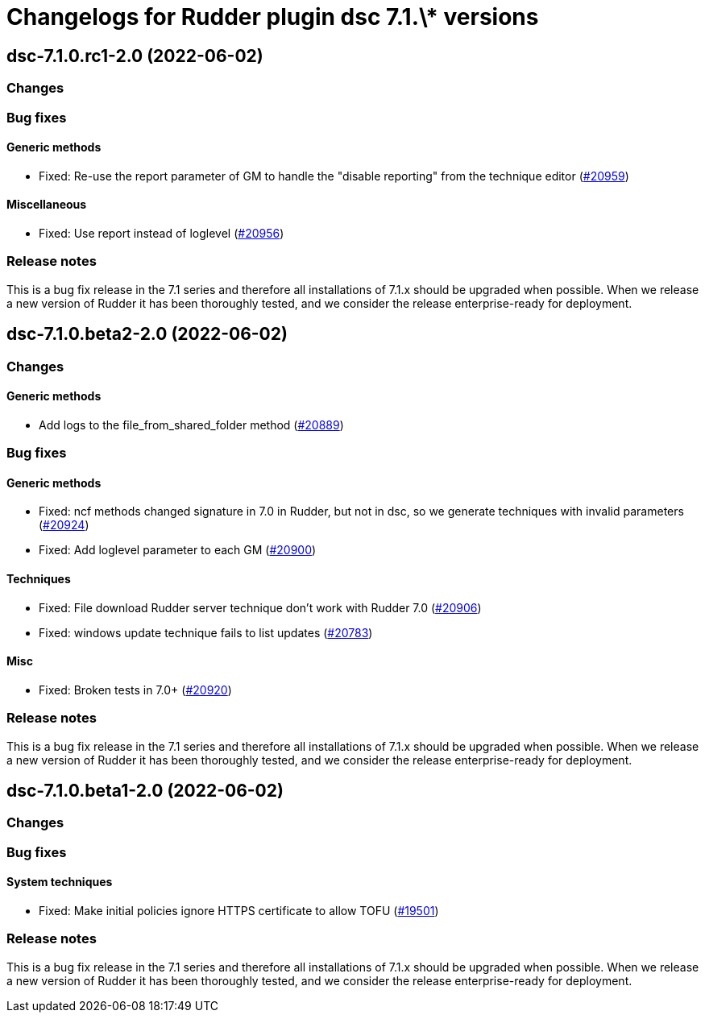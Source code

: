 = Changelogs for Rudder plugin dsc 7.1.\* versions

== dsc-7.1.0.rc1-2.0 (2022-06-02)

=== Changes


=== Bug fixes

==== Generic methods

* Fixed: Re-use the report parameter of GM to handle the "disable reporting" from the technique editor
    (https://issues.rudder.io/issues/20959[#20959])

==== Miscellaneous

* Fixed: Use report instead of loglevel
    (https://issues.rudder.io/issues/20956[#20956])

=== Release notes

This is a bug fix release in the 7.1 series and therefore all installations of 7.1.x should be upgraded when possible. When we release a new version of Rudder it has been thoroughly tested, and we consider the release enterprise-ready for deployment.

== dsc-7.1.0.beta2-2.0 (2022-06-02)

=== Changes


==== Generic methods

* Add logs to the file_from_shared_folder method
    (https://issues.rudder.io/issues/20889[#20889])

=== Bug fixes

==== Generic methods

* Fixed: ncf methods changed signature in 7.0 in Rudder, but not in dsc, so we generate techniques with invalid parameters
    (https://issues.rudder.io/issues/20924[#20924])
* Fixed: Add loglevel parameter to each GM
    (https://issues.rudder.io/issues/20900[#20900])

==== Techniques

* Fixed: File download Rudder server technique don't work with Rudder 7.0
    (https://issues.rudder.io/issues/20906[#20906])
* Fixed: windows update technique fails to list updates
    (https://issues.rudder.io/issues/20783[#20783])

==== Misc

* Fixed: Broken tests in 7.0+
    (https://issues.rudder.io/issues/20920[#20920])

=== Release notes

This is a bug fix release in the 7.1 series and therefore all installations of 7.1.x should be upgraded when possible. When we release a new version of Rudder it has been thoroughly tested, and we consider the release enterprise-ready for deployment.

== dsc-7.1.0.beta1-2.0 (2022-06-02)

=== Changes


=== Bug fixes

==== System techniques

* Fixed: Make initial policies ignore HTTPS certificate to allow TOFU
    (https://issues.rudder.io/issues/19501[#19501])

=== Release notes

This is a bug fix release in the 7.1 series and therefore all installations of 7.1.x should be upgraded when possible. When we release a new version of Rudder it has been thoroughly tested, and we consider the release enterprise-ready for deployment.

